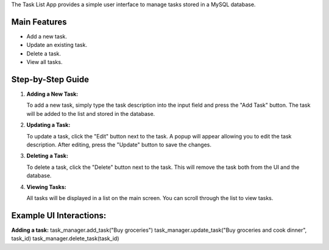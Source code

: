 The Task List App provides a simple user interface to manage tasks stored in a MySQL database.

Main Features
-------------
- Add a new task.
- Update an existing task.
- Delete a task.
- View all tasks.

Step-by-Step Guide
------------------

1. **Adding a New Task:**

   To add a new task, simply type the task description into the input field and press the "Add Task" button. The task will be added to the list and stored in the database.

2. **Updating a Task:**

   To update a task, click the "Edit" button next to the task. A popup will appear allowing you to edit the task description. After editing, press the "Update" button to save the changes.

3. **Deleting a Task:**

   To delete a task, click the "Delete" button next to the task. This will remove the task both from the UI and the database.

4. **Viewing Tasks:**

   All tasks will be displayed in a list on the main screen. You can scroll through the list to view tasks.

Example UI Interactions:
-------------------------

**Adding a task:**
task_manager.add_task("Buy groceries")
task_manager.update_task("Buy groceries and cook dinner", task_id)
task_manager.delete_task(task_id)

